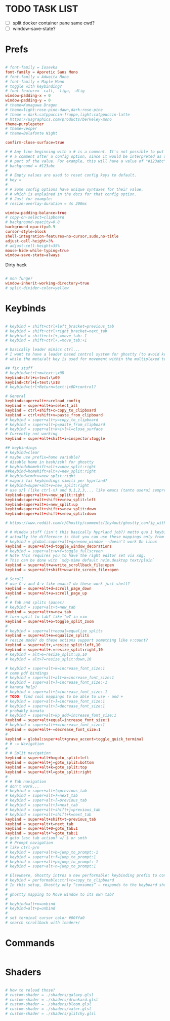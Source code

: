 #+property: header-args :tangle ~/.config/ghostty/config
#+startup: content

# Run `ghostty +show-config --default --docs` to view a list of
# all available config options and their default values.
# Additionally, each config option is also explained in detail
# on Ghostty's website, at https://ghostty.org/docs/config.


*  TODO TASK LIST
- [ ] split docker container pane same cwd?
- [ ] window-save-state?

*  Prefs
#+begin_src conf

# font-family = Iosevka
font-family = Aporetic Sans Mono
# font-family = Adwaita Mono
# font-family = Maple Mono
# toggle with keybinding?
# font-feature= -calt, -liga, -dlig
window-padding-x = 0
window-padding-y = 0
# theme=Kanagawa Dragon
# theme=light:rose-pine-dawn,dark:rose-pine
# theme = dark:catppuccin-frappe,light:catppuccin-latte
# https://usgraphics.com/products/berkeley-mono
theme=purplepeter
# theme=vesper
# theme=Belafonte Night

confirm-close-surface=true

# # Any line beginning with a # is a comment. It's not possible to put
# # a comment after a config option, since it would be interpreted as a
# # part of the value. For example, this will have a value of "#123abc":
# background = #123abc
#
# # Empty values are used to reset config keys to default.
# key =
#
# # Some config options have unique syntaxes for their value,
# # which is explained in the docs for that config option.
# # Just for example:
# resize-overlay-duration = 4s 200ms

window-padding-balance=true
# copy-on-select=clipboard
# background-opacity=0.8
background-opacity=0.9
cursor-style=block
shell-integration-features=no-cursor,sudo,no-title
adjust-cell-height=3%
# adjust-cell-height=35%
mouse-hide-while-typing=true
window-save-state=always
#+end_src
Dirty hack
#+begin_src python :var font-size=(if (string-match  "Power N/A, battery unknown (N/A% load, remaining time N/A)"(battery)) 13 11)
#+end_src

#+begin_src conf
# non funge?
window-inherit-working-directory=true
# split-divider-color=yellow
#+end_src

*  Keybinds 
#+begin_src conf

# keybind = shift+ctrl+left_bracket=previous_tab
# keybind = shift+ctrl+right_bracket=next_tab
# keybind = shift+ctrl+,=move_tab:-1
# keybind = shift+ctrl+.=move_tab:+1

# basically leader mimics ctrl...
# I want to have a leader based control system for ghostty (to avoid key collissions with other applications), where <C-s> is used as my leader key for operations
# while the meta/alt key is used for movement within the multiplexed terminals

## fix stuff
# keybind=ctrl+m=text:\x0D
keybind=ctrl+i=text:\x09
keybind=ctrl+[=text:\x1B
# keybind=ctrl+Return=text:\x0D+control?

# General
keybind=super+alt+r=reload_config
keybind = super+alt+a=select_all
keybind = ctrl+shift+c=copy_to_clipboard
keybind = ctrl+shift+v=paste_from_clipboard
# keybind = super+alt+y=copy_to_clipboard
# keybind = super+alt+p=paste_from_clipboard
# keybind = super+alt+k>i>l>l=close_surface
# Currently not working
keybind = super+alt+shift+i=inspector:toggle

## keybindings
# keybind=clear
# maybe use prefix=home variable?
# disable home in bash/zsh? for ghostty
# keybind=homehift+alt+v=new_split:right
##keybind=homehift+alt+v=new_split:right
# keybind=cmd+v=new_split:right
# magari fai keybindings simili per hyprland?
# keybind=super+alt+v=new_split:right
# use s/l (like ctrl-x) and 0,1,2,3,... like emacs (tanto userai sempre e solo emacs GUI)
keybind=super+alt+v=new_split:right
keybind=super+alt+shift+v=new_split:left
keybind=super+alt+s=new_split:up
keybind=super+alt+shift+s=new_split:down
keybind=super+alt+shift+s=new_split:down

# https://www.reddit.com/r/Ghostty/comments/1hy4out/ghostty_config_with_leader_based_bindings/?rdt=56822

# # Window stuff (isn't this basically hyprland job?) metto qua i keybindings o in hyprland o in nixos?
# actually the difference is that you can use these mappings only from ghostty, so just put them in hyprland/kanata/nix
# keybind = global:super+alt+q>n=new_window --doesn't work On linux
keybind = super+alt+d=toggle_window_decorations
# keybind = super+alt+w>f=toggle_fullscreen
# Note This requires you to have the right editor set via xdg. 
# This can be done with `xdg-mime default nvim.desktop text/plain`
keybind = super+alt+w=write_scrollback_file:open
keybind = super+alt+shift+w=write_screen_file:open

# Scroll
# use C-v and A-v like emacs? do these work just shell?
keybind = super+alt+d=scroll_page_down
keybind = super+alt+u=scroll_page_up
#
# # Tab and splits (panes)
# keybind = super+alt+t=new_tab
keybind = super+alt+n=new_tab
# turn split to tab? like ^wT in vim
keybind = super+alt+o=toggle_split_zoom
#
# keybind = super+alt+equal=equalize_splits
keybind = super+alt+e=equalize_splits
# resize mode? do these actions support something like v:count?
keybind = super+alt+,=resize_split:left,10
keybind = super+alt+.=resize_split:right,10
# keybind = alt>6=resize_split:up,10
# keybind = alt>7=resize_split:down,10

# keybind = super+alt+k=increase_font_size:1
# come pdf bindings
# keybind = super+alt+alt+k=increase_font_size:1
# keybind = super+alt+]=increase_font_size:-1
# kanata help?
# keybind = super+alt+[=increase_font_size:-1
# TODO: find cool mappings to be able to use - and +
# keybind = super+alt+]=increase_font_size:1
# keybind = super+alt+[=decrease_font_size:1
# probably kanata
# keybind = super+alt+kp_add=increase_font_size:1
keybind = super+alt+equal=increase_font_size:1
# keybind = super+alt++=increase_font_size:1
keybind = super+alt+-=decrease_font_size:1
#
keybind = global:super+alt+grave_accent=toggle_quick_terminal
# # -= Navigation 
#
# # Split navigation
keybind = super+alt+h=goto_split:left
keybind = super+alt+j=goto_split:bottom
keybind = super+alt+k=goto_split:top
keybind = super+alt+l=goto_split:right
#
# # Tab navigation
# don't work...
# keybind = super+alt+(=previous_tab
# keybind = super+alt+)=next_tab
# keybind = super+alt+[=previous_tab
# keybind = super+alt+]=next_tab
# keybind = super+alt+shift+j=previous_tab
# keybind = super+alt+shift+k=next_tab
keybind = super+alt+shift+t=previous_tab
keybind = super+alt+t=next_tab
keybind = super+alt+0=goto_tab:1
keybind = super+alt+^=goto_tab:1
# goto last tab action? w/ $ or smth
# # Prompt navigation
# like ctrl-p/n 
# keybind = super+alt+b=jump_to_prompt:-1
# keybind = super+alt+f=jump_to_prompt:1
# keybind = super+alt+p=jump_to_prompt:-1
# keybind = super+alt+n=jump_to_prompt:1

# Elsewhere, Ghostty intros a new performable: keybinding prefix to control if a configured keyboard shortcut “should only consume the input if the action is performed”, as per this given example:
# keybind = performable:ctrl+c=copy_to_clipboard
# In this setup, Ghostty only “consumes” — responds to the keyboard shortcut — if there’s selected text to be copied. If not, the shortcut is passed on to the shell (which the app devs note usually triggers an interrupt signal).
#
# ghostty mapping to Move window to its own tab?
#
# keybind=alt+n=unbind
# keybind=alt+p=unbind
#
# set terminal cursor color #00ffa0
# search scrollback with leader+/
#+end_src

*  Commands 
#+begin_src conf

#+end_src

*  Shaders 
#+begin_src conf

# how to reload those?
# custom-shader = ./shaders/galaxy.glsl
# custom-shader = ./shaders/drunkard.glsl
# custom-shader = ./shaders/bloom.glsl
# custom-shader = ./shaders/water.glsl
# custom-shader = ./shaders/glitchy.glsl
#+end_src
